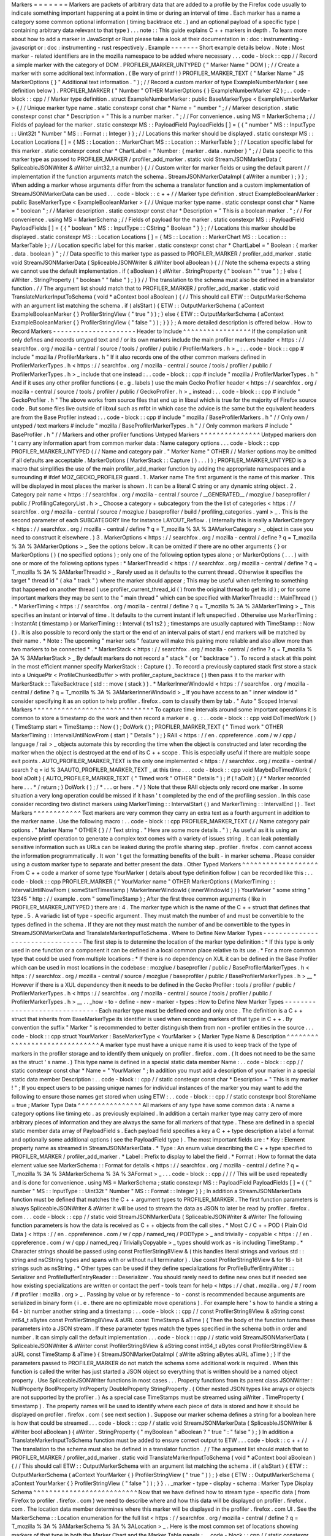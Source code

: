 Markers
=
=
=
=
=
=
=
Markers
are
packets
of
arbitrary
data
that
are
added
to
a
profile
by
the
Firefox
code
usually
to
indicate
something
important
happening
at
a
point
in
time
or
during
an
interval
of
time
.
Each
marker
has
a
name
a
category
some
common
optional
information
(
timing
backtrace
etc
.
)
and
an
optional
payload
of
a
specific
type
(
containing
arbitrary
data
relevant
to
that
type
)
.
.
.
note
:
:
This
guide
explains
C
+
+
markers
in
depth
.
To
learn
more
about
how
to
add
a
marker
in
JavaScript
or
Rust
please
take
a
look
at
their
documentation
in
:
doc
:
instrumenting
-
javascript
or
:
doc
:
instrumenting
-
rust
respectively
.
Example
-
-
-
-
-
-
-
Short
example
details
below
.
Note
:
Most
marker
-
related
identifiers
are
in
the
mozilla
namespace
to
be
added
where
necessary
.
.
.
code
-
block
:
:
cpp
/
/
Record
a
simple
marker
with
the
category
of
DOM
.
PROFILER_MARKER_UNTYPED
(
"
Marker
Name
"
DOM
)
;
/
/
Create
a
marker
with
some
additional
text
information
.
(
Be
wary
of
printf
!
)
PROFILER_MARKER_TEXT
(
"
Marker
Name
"
JS
MarkerOptions
{
}
"
Additional
text
information
.
"
)
;
/
/
Record
a
custom
marker
of
type
ExampleNumberMarker
(
see
definition
below
)
.
PROFILER_MARKER
(
"
Number
"
OTHER
MarkerOptions
{
}
ExampleNumberMarker
42
)
;
.
.
code
-
block
:
:
cpp
/
/
Marker
type
definition
.
struct
ExampleNumberMarker
:
public
BaseMarkerType
<
ExampleNumberMarker
>
{
/
/
Unique
marker
type
name
.
static
constexpr
const
char
*
Name
=
"
number
"
;
/
/
Marker
description
.
static
constexpr
const
char
*
Description
=
"
This
is
a
number
marker
.
"
;
/
/
For
convenience
.
using
MS
=
MarkerSchema
;
/
/
Fields
of
payload
for
the
marker
.
static
constexpr
MS
:
:
PayloadField
PayloadFields
[
]
=
{
{
"
number
"
MS
:
:
InputType
:
:
Uint32t
"
Number
"
MS
:
:
Format
:
:
Integer
}
}
;
/
/
Locations
this
marker
should
be
displayed
.
static
constexpr
MS
:
:
Location
Locations
[
]
=
{
MS
:
:
Location
:
:
MarkerChart
MS
:
:
Location
:
:
MarkerTable
}
;
/
/
Location
specific
label
for
this
marker
.
static
constexpr
const
char
*
ChartLabel
=
"
Number
:
{
marker
.
data
.
number
}
"
;
/
/
Data
specific
to
this
marker
type
as
passed
to
PROFILER_MARKER
/
profiler_add_marker
.
static
void
StreamJSONMarkerData
(
SpliceableJSONWriter
&
aWriter
uint32_t
a
number
)
{
/
/
Custom
writer
for
marker
fields
or
using
the
default
parent
/
/
implementation
if
the
function
arguments
match
the
schema
.
StreamJSONMarkerDataImpl
(
aWriter
a
number
)
;
}
}
;
When
adding
a
marker
whose
arguments
differ
from
the
schema
a
translator
function
and
a
custom
implementation
of
StreamJSONMarkerData
can
be
used
.
.
.
code
-
block
:
:
c
+
+
/
/
Marker
type
definition
.
struct
ExampleBooleanMarker
:
public
BaseMarkerType
<
ExampleBooleanMarker
>
{
/
/
Unique
marker
type
name
.
static
constexpr
const
char
*
Name
=
"
boolean
"
;
/
/
Marker
description
.
static
constexpr
const
char
*
Description
=
"
This
is
a
boolean
marker
.
"
;
/
/
For
convenience
.
using
MS
=
MarkerSchema
;
/
/
Fields
of
payload
for
the
marker
.
static
constexpr
MS
:
:
PayloadField
PayloadFields
[
]
=
{
{
"
boolean
"
MS
:
:
InputType
:
:
CString
"
Boolean
"
}
}
;
/
/
Locations
this
marker
should
be
displayed
.
static
constexpr
MS
:
:
Location
Locations
[
]
=
{
MS
:
:
Location
:
:
MarkerChart
MS
:
:
Location
:
:
MarkerTable
}
;
/
/
Location
specific
label
for
this
marker
.
static
constexpr
const
char
*
ChartLabel
=
"
Boolean
:
{
marker
.
data
.
boolean
}
"
;
/
/
Data
specific
to
this
marker
type
as
passed
to
PROFILER_MARKER
/
profiler_add_marker
.
static
void
StreamJSONMarkerData
(
SpliceableJSONWriter
&
aWriter
bool
aBoolean
)
{
/
/
Note
the
schema
expects
a
string
we
cannot
use
the
default
implementation
.
if
(
aBoolean
)
{
aWriter
.
StringProperty
(
"
boolean
"
"
true
"
)
;
}
else
{
aWriter
.
StringProperty
(
"
boolean
"
"
false
"
)
;
}
}
/
/
The
translation
to
the
schema
must
also
be
defined
in
a
translator
function
.
/
/
The
argument
list
should
match
that
to
PROFILER_MARKER
/
profiler_add_marker
.
static
void
TranslateMarkerInputToSchema
(
void
*
aContext
bool
aBoolean
)
{
/
/
This
should
call
ETW
:
:
OutputMarkerSchema
with
an
argument
list
matching
the
schema
.
if
(
aIsStart
)
{
ETW
:
:
OutputMarkerSchema
(
aContext
ExampleBooleanMarker
{
}
ProfilerStringView
(
"
true
"
)
)
;
}
else
{
ETW
:
:
OutputMarkerSchema
(
aContext
ExampleBooleanMarker
{
}
ProfilerStringView
(
"
false
"
)
)
;
}
}
}
;
A
more
detailed
description
is
offered
below
.
How
to
Record
Markers
-
-
-
-
-
-
-
-
-
-
-
-
-
-
-
-
-
-
-
-
-
Header
to
Include
^
^
^
^
^
^
^
^
^
^
^
^
^
^
^
^
^
If
the
compilation
unit
only
defines
and
records
untyped
text
and
/
or
its
own
markers
include
the
main
profiler
markers
header
<
https
:
/
/
searchfox
.
org
/
mozilla
-
central
/
source
/
tools
/
profiler
/
public
/
ProfilerMarkers
.
h
>
_
:
.
.
code
-
block
:
:
cpp
#
include
"
mozilla
/
ProfilerMarkers
.
h
"
If
it
also
records
one
of
the
other
common
markers
defined
in
ProfilerMarkerTypes
.
h
<
https
:
/
/
searchfox
.
org
/
mozilla
-
central
/
source
/
tools
/
profiler
/
public
/
ProfilerMarkerTypes
.
h
>
_
include
that
one
instead
:
.
.
code
-
block
:
:
cpp
#
include
"
mozilla
/
ProfilerMarkerTypes
.
h
"
And
if
it
uses
any
other
profiler
functions
(
e
.
g
.
labels
)
use
the
main
Gecko
Profiler
header
<
https
:
/
/
searchfox
.
org
/
mozilla
-
central
/
source
/
tools
/
profiler
/
public
/
GeckoProfiler
.
h
>
_
instead
:
.
.
code
-
block
:
:
cpp
#
include
"
GeckoProfiler
.
h
"
The
above
works
from
source
files
that
end
up
in
libxul
which
is
true
for
the
majority
of
Firefox
source
code
.
But
some
files
live
outside
of
libxul
such
as
mfbt
in
which
case
the
advice
is
the
same
but
the
equivalent
headers
are
from
the
Base
Profiler
instead
:
.
.
code
-
block
:
:
cpp
#
include
"
mozilla
/
BaseProfilerMarkers
.
h
"
/
/
Only
own
/
untyped
/
text
markers
#
include
"
mozilla
/
BaseProfilerMarkerTypes
.
h
"
/
/
Only
common
markers
#
include
"
BaseProfiler
.
h
"
/
/
Markers
and
other
profiler
functions
Untyped
Markers
^
^
^
^
^
^
^
^
^
^
^
^
^
^
^
Untyped
markers
don
'
t
carry
any
information
apart
from
common
marker
data
:
Name
category
options
.
.
.
code
-
block
:
:
cpp
PROFILER_MARKER_UNTYPED
(
/
/
Name
and
category
pair
.
"
Marker
Name
"
OTHER
/
/
Marker
options
may
be
omitted
if
all
defaults
are
acceptable
.
MarkerOptions
(
MarkerStack
:
:
Capture
(
)
.
.
.
)
)
;
PROFILER_MARKER_UNTYPED
is
a
macro
that
simplifies
the
use
of
the
main
profiler_add_marker
function
by
adding
the
appropriate
namespaces
and
a
surrounding
#
ifdef
MOZ_GECKO_PROFILER
guard
.
1
.
Marker
name
The
first
argument
is
the
name
of
this
marker
.
This
will
be
displayed
in
most
places
the
marker
is
shown
.
It
can
be
a
literal
C
string
or
any
dynamic
string
object
.
2
.
Category
pair
name
<
https
:
/
/
searchfox
.
org
/
mozilla
-
central
/
source
/
__GENERATED__
/
mozglue
/
baseprofiler
/
public
/
ProfilingCategoryList
.
h
>
_
Choose
a
category
+
subcategory
from
the
the
list
of
categories
<
https
:
/
/
searchfox
.
org
/
mozilla
-
central
/
source
/
mozglue
/
baseprofiler
/
build
/
profiling_categories
.
yaml
>
_
.
This
is
the
second
parameter
of
each
SUBCATEGORY
line
for
instance
LAYOUT_Reflow
.
(
Internally
this
is
really
a
MarkerCategory
<
https
:
/
/
searchfox
.
org
/
mozilla
-
central
/
define
?
q
=
T_mozilla
%
3A
%
3AMarkerCategory
>
_
object
in
case
you
need
to
construct
it
elsewhere
.
)
3
.
MarkerOptions
<
https
:
/
/
searchfox
.
org
/
mozilla
-
central
/
define
?
q
=
T_mozilla
%
3A
%
3AMarkerOptions
>
_
See
the
options
below
.
It
can
be
omitted
if
there
are
no
other
arguments
{
}
or
MarkerOptions
(
)
(
no
specified
options
)
;
only
one
of
the
following
option
types
alone
;
or
MarkerOptions
(
.
.
.
)
with
one
or
more
of
the
following
options
types
:
*
MarkerThreadId
<
https
:
/
/
searchfox
.
org
/
mozilla
-
central
/
define
?
q
=
T_mozilla
%
3A
%
3AMarkerThreadId
>
_
Rarely
used
as
it
defaults
to
the
current
thread
.
Otherwise
it
specifies
the
target
"
thread
id
"
(
aka
"
track
"
)
where
the
marker
should
appear
;
This
may
be
useful
when
referring
to
something
that
happened
on
another
thread
(
use
profiler_current_thread_id
(
)
from
the
original
thread
to
get
its
id
)
;
or
for
some
important
markers
they
may
be
sent
to
the
"
main
thread
"
which
can
be
specified
with
MarkerThreadId
:
:
MainThread
(
)
.
*
MarkerTiming
<
https
:
/
/
searchfox
.
org
/
mozilla
-
central
/
define
?
q
=
T_mozilla
%
3A
%
3AMarkerTiming
>
_
This
specifies
an
instant
or
interval
of
time
.
It
defaults
to
the
current
instant
if
left
unspecified
.
Otherwise
use
MarkerTiming
:
:
InstantAt
(
timestamp
)
or
MarkerTiming
:
:
Interval
(
ts1
ts2
)
;
timestamps
are
usually
captured
with
TimeStamp
:
:
Now
(
)
.
It
is
also
possible
to
record
only
the
start
or
the
end
of
an
interval
pairs
of
start
/
end
markers
will
be
matched
by
their
name
.
*
Note
:
The
upcoming
"
marker
sets
"
feature
will
make
this
pairing
more
reliable
and
also
allow
more
than
two
markers
to
be
connected
*
.
*
MarkerStack
<
https
:
/
/
searchfox
.
org
/
mozilla
-
central
/
define
?
q
=
T_mozilla
%
3A
%
3AMarkerStack
>
_
By
default
markers
do
not
record
a
"
stack
"
(
or
"
backtrace
"
)
.
To
record
a
stack
at
this
point
in
the
most
efficient
manner
specify
MarkerStack
:
:
Capture
(
)
.
To
record
a
previously
captured
stack
first
store
a
stack
into
a
UniquePtr
<
ProfileChunkedBuffer
>
with
profiler_capture_backtrace
(
)
then
pass
it
to
the
marker
with
MarkerStack
:
:
TakeBacktrace
(
std
:
:
move
(
stack
)
)
.
*
MarkerInnerWindowId
<
https
:
/
/
searchfox
.
org
/
mozilla
-
central
/
define
?
q
=
T_mozilla
%
3A
%
3AMarkerInnerWindowId
>
_
If
you
have
access
to
an
"
inner
window
id
"
consider
specifying
it
as
an
option
to
help
profiler
.
firefox
.
com
to
classify
them
by
tab
.
"
Auto
"
Scoped
Interval
Markers
^
^
^
^
^
^
^
^
^
^
^
^
^
^
^
^
^
^
^
^
^
^
^
^
^
^
^
^
^
^
To
capture
time
intervals
around
some
important
operations
it
is
common
to
store
a
timestamp
do
the
work
and
then
record
a
marker
e
.
g
.
:
.
.
code
-
block
:
:
cpp
void
DoTimedWork
(
)
{
TimeStamp
start
=
TimeStamp
:
:
Now
(
)
;
DoWork
(
)
;
PROFILER_MARKER_TEXT
(
"
Timed
work
"
OTHER
MarkerTiming
:
:
IntervalUntilNowFrom
(
start
)
"
Details
"
)
;
}
RAII
<
https
:
/
/
en
.
cppreference
.
com
/
w
/
cpp
/
language
/
raii
>
_
objects
automate
this
by
recording
the
time
when
the
object
is
constructed
and
later
recording
the
marker
when
the
object
is
destroyed
at
the
end
of
its
C
+
+
scope
.
This
is
especially
useful
if
there
are
multiple
scope
exit
points
.
AUTO_PROFILER_MARKER_TEXT
is
the
only
one
implemented
<
https
:
/
/
searchfox
.
org
/
mozilla
-
central
/
search
?
q
=
id
%
3AAUTO_PROFILER_MARKER_TEXT
_
at
this
time
.
.
.
code
-
block
:
:
cpp
void
MaybeDoTimedWork
(
bool
aDoIt
)
{
AUTO_PROFILER_MARKER_TEXT
(
"
Timed
work
"
OTHER
"
Details
"
)
;
if
(
!
aDoIt
)
{
/
*
Marker
recorded
here
.
.
.
*
/
return
;
}
DoWork
(
)
;
/
*
.
.
.
or
here
.
*
/
}
Note
that
these
RAII
objects
only
record
one
marker
.
In
some
situation
a
very
long
operation
could
be
missed
if
it
hasn
'
t
completed
by
the
end
of
the
profiling
session
.
In
this
case
consider
recording
two
distinct
markers
using
MarkerTiming
:
:
IntervalStart
(
)
and
MarkerTiming
:
:
IntervalEnd
(
)
.
Text
Markers
^
^
^
^
^
^
^
^
^
^
^
^
Text
markers
are
very
common
they
carry
an
extra
text
as
a
fourth
argument
in
addition
to
the
marker
name
.
Use
the
following
macro
:
.
.
code
-
block
:
:
cpp
PROFILER_MARKER_TEXT
(
/
/
Name
category
pair
options
.
"
Marker
Name
"
OTHER
{
}
/
/
Text
string
.
"
Here
are
some
more
details
.
"
)
;
As
useful
as
it
is
using
an
expensive
printf
operation
to
generate
a
complex
text
comes
with
a
variety
of
issues
string
.
It
can
leak
potentially
sensitive
information
such
as
URLs
can
be
leaked
during
the
profile
sharing
step
.
profiler
.
firefox
.
com
cannot
access
the
information
programmatically
.
It
won
'
t
get
the
formatting
benefits
of
the
built
-
in
marker
schema
.
Please
consider
using
a
custom
marker
type
to
separate
and
better
present
the
data
.
Other
Typed
Markers
^
^
^
^
^
^
^
^
^
^
^
^
^
^
^
^
^
^
^
From
C
+
+
code
a
marker
of
some
type
YourMarker
(
details
about
type
definition
follow
)
can
be
recorded
like
this
:
.
.
code
-
block
:
:
cpp
PROFILER_MARKER
(
"
YourMarker
name
"
OTHER
MarkerOptions
(
MarkerTiming
:
:
IntervalUntilNowFrom
(
someStartTimestamp
)
MarkerInnerWindowId
(
innerWindowId
)
)
)
YourMarker
"
some
string
"
12345
"
http
:
/
/
example
.
com
"
someTimeStamp
)
;
After
the
first
three
common
arguments
(
like
in
PROFILER_MARKER_UNTYPED
)
there
are
:
4
.
The
marker
type
which
is
the
name
of
the
C
+
+
struct
that
defines
that
type
.
5
.
A
variadic
list
of
type
-
specific
argument
.
They
must
match
the
number
of
and
must
be
convertible
to
the
types
defined
in
the
schema
.
If
they
are
not
they
must
match
the
number
of
and
be
convertible
to
the
types
in
StreamJSONMarkerData
and
TranslateMarkerInputToSchema
.
Where
to
Define
New
Marker
Types
-
-
-
-
-
-
-
-
-
-
-
-
-
-
-
-
-
-
-
-
-
-
-
-
-
-
-
-
-
-
-
-
The
first
step
is
to
determine
the
location
of
the
marker
type
definition
:
*
If
this
type
is
only
used
in
one
function
or
a
component
it
can
be
defined
in
a
local
common
place
relative
to
its
use
.
*
For
a
more
common
type
that
could
be
used
from
multiple
locations
:
*
If
there
is
no
dependency
on
XUL
it
can
be
defined
in
the
Base
Profiler
which
can
be
used
in
most
locations
in
the
codebase
:
mozglue
/
baseprofiler
/
public
/
BaseProfilerMarkerTypes
.
h
<
https
:
/
/
searchfox
.
org
/
mozilla
-
central
/
source
/
mozglue
/
baseprofiler
/
public
/
BaseProfilerMarkerTypes
.
h
>
__
*
However
if
there
is
a
XUL
dependency
then
it
needs
to
be
defined
in
the
Gecko
Profiler
:
tools
/
profiler
/
public
/
ProfilerMarkerTypes
.
h
<
https
:
/
/
searchfox
.
org
/
mozilla
-
central
/
source
/
tools
/
profiler
/
public
/
ProfilerMarkerTypes
.
h
>
__
.
.
_how
-
to
-
define
-
new
-
marker
-
types
:
How
to
Define
New
Marker
Types
-
-
-
-
-
-
-
-
-
-
-
-
-
-
-
-
-
-
-
-
-
-
-
-
-
-
-
-
-
-
Each
marker
type
must
be
defined
once
and
only
once
.
The
definition
is
a
C
+
+
struct
that
inherits
from
BaseMarkerType
its
identifier
is
used
when
recording
markers
of
that
type
in
C
+
+
.
By
convention
the
suffix
"
Marker
"
is
recommended
to
better
distinguish
them
from
non
-
profiler
entities
in
the
source
.
.
.
code
-
block
:
:
cpp
struct
YourMarker
:
BaseMarkerType
<
YourMarker
>
{
Marker
Type
Name
&
Description
^
^
^
^
^
^
^
^
^
^
^
^
^
^
^
^
^
^
^
^
^
^
^
^
^
^
^
^
^
^
A
marker
type
must
have
a
unique
name
it
is
used
to
keep
track
of
the
type
of
markers
in
the
profiler
storage
and
to
identify
them
uniquely
on
profiler
.
firefox
.
com
.
(
It
does
not
need
to
be
the
same
as
the
struct
'
s
name
.
)
This
type
name
is
defined
in
a
special
static
data
member
Name
:
.
.
code
-
block
:
:
cpp
/
/
static
constexpr
const
char
*
Name
=
"
YourMarker
"
;
In
addition
you
must
add
a
description
of
your
marker
in
a
special
static
data
member
Description
:
.
.
code
-
block
:
:
cpp
/
/
static
constexpr
const
char
*
Description
=
"
This
is
my
marker
!
"
;
If
you
expect
users
to
be
passing
unique
names
for
individual
instances
of
the
marker
you
may
want
to
add
the
following
to
ensure
those
names
get
stored
when
using
ETW
:
.
.
code
-
block
:
:
cpp
/
/
static
constexpr
bool
StoreName
=
true
;
Marker
Type
Data
^
^
^
^
^
^
^
^
^
^
^
^
^
^
^
^
All
markers
of
any
type
have
some
common
data
:
A
name
a
category
options
like
timing
etc
.
as
previously
explained
.
In
addition
a
certain
marker
type
may
carry
zero
of
more
arbitrary
pieces
of
information
and
they
are
always
the
same
for
all
markers
of
that
type
.
These
are
defined
in
a
special
static
member
data
array
of
PayloadField
s
.
Each
payload
field
specifies
a
key
a
C
+
+
type
description
a
label
a
format
and
optionally
some
additional
options
(
see
the
PayloadField
type
)
.
The
most
important
fields
are
:
*
Key
:
Element
property
name
as
streamed
in
StreamJSONMarkerData
.
*
Type
:
An
enum
value
describing
the
C
+
+
type
specified
to
PROFILER_MARKER
/
profiler_add_marker
.
*
Label
:
Prefix
to
display
to
label
the
field
.
*
Format
:
How
to
format
the
data
element
value
see
MarkerSchema
:
:
Format
for
details
<
https
:
/
/
searchfox
.
org
/
mozilla
-
central
/
define
?
q
=
T_mozilla
%
3A
%
3AMarkerSchema
%
3A
%
3AFormat
>
_
.
.
.
code
-
block
:
:
cpp
/
/
/
/
This
will
be
used
repeatedly
and
is
done
for
convenience
.
using
MS
=
MarkerSchema
;
static
constexpr
MS
:
:
PayloadField
PayloadFields
[
]
=
{
{
"
number
"
MS
:
:
InputType
:
:
Uint32t
"
Number
"
MS
:
:
Format
:
:
Integer
}
}
;
In
addition
a
StreamJSONMarkerData
function
must
be
defined
that
matches
the
C
+
+
argument
types
to
PROFILER_MARKER
.
The
first
function
parameters
is
always
SpliceableJSONWriter
&
aWriter
it
will
be
used
to
stream
the
data
as
JSON
to
later
be
read
by
profiler
.
firefox
.
com
.
.
.
code
-
block
:
:
cpp
/
/
static
void
StreamJSONMarkerData
(
SpliceableJSONWriter
&
aWriter
The
following
function
parameters
is
how
the
data
is
received
as
C
+
+
objects
from
the
call
sites
.
*
Most
C
/
C
+
+
POD
(
Plain
Old
Data
)
<
https
:
/
/
en
.
cppreference
.
com
/
w
/
cpp
/
named_req
/
PODType
>
_
and
trivially
-
copyable
<
https
:
/
/
en
.
cppreference
.
com
/
w
/
cpp
/
named_req
/
TriviallyCopyable
>
_
types
should
work
as
-
is
including
TimeStamp
.
*
Character
strings
should
be
passed
using
const
ProfilerString8View
&
(
this
handles
literal
strings
and
various
std
:
:
string
and
nsCString
types
and
spans
with
or
without
null
terminator
)
.
Use
const
ProfilerString16View
&
for
16
-
bit
strings
such
as
nsString
.
*
Other
types
can
be
used
if
they
define
specializations
for
ProfileBufferEntryWriter
:
:
Serializer
and
ProfileBufferEntryReader
:
:
Deserializer
.
You
should
rarely
need
to
define
new
ones
but
if
needed
see
how
existing
specializations
are
written
or
contact
the
perf
-
tools
team
for
help
<
https
:
/
/
chat
.
mozilla
.
org
/
#
/
room
/
#
profiler
:
mozilla
.
org
>
_
.
Passing
by
value
or
by
reference
-
to
-
const
is
recommended
because
arguments
are
serialized
in
binary
form
(
i
.
e
.
there
are
no
optimizable
move
operations
)
.
For
example
here
'
s
how
to
handle
a
string
a
64
-
bit
number
another
string
and
a
timestamp
:
.
.
code
-
block
:
:
cpp
/
/
const
ProfilerString8View
&
aString
const
int64_t
aBytes
const
ProfilerString8View
&
aURL
const
TimeStamp
&
aTime
)
{
Then
the
body
of
the
function
turns
these
parameters
into
a
JSON
stream
.
If
these
parameter
types
match
the
types
specified
in
the
schema
both
in
order
and
number
.
It
can
simply
call
the
default
implementation
.
.
.
code
-
block
:
:
cpp
/
/
static
void
StreamJSONMarkerData
(
SpliceableJSONWriter
&
aWriter
const
ProfilerString8View
&
aString
const
int64_t
aBytes
const
ProfilerString8View
&
aURL
const
TimeStamp
&
aTime
)
{
StreamJSONMarkerDataImpl
(
aWrite
aString
aBytes
aURL
aTime
)
;
}
If
the
parameters
passed
to
PROFILER_MARKER
do
not
match
the
schema
some
additional
work
is
required
.
When
this
function
is
called
the
writer
has
just
started
a
JSON
object
so
everything
that
is
written
should
be
a
named
object
property
.
Use
SpliceableJSONWriter
functions
in
most
cases
.
.
.
Property
functions
from
its
parent
class
JSONWriter
:
NullProperty
BoolProperty
IntProperty
DoubleProperty
StringProperty
.
(
Other
nested
JSON
types
like
arrays
or
objects
are
not
supported
by
the
profiler
.
)
As
a
special
case
TimeStamps
must
be
streamed
using
aWriter
.
TimeProperty
(
timestamp
)
.
The
property
names
will
be
used
to
identify
where
each
piece
of
data
is
stored
and
how
it
should
be
displayed
on
profiler
.
firefox
.
com
(
see
next
section
)
.
Suppose
our
marker
schema
defines
a
string
for
a
boolean
here
is
how
that
could
be
streamed
.
.
.
code
-
block
:
:
cpp
/
/
static
void
StreamJSONMarkerData
(
SpliceableJSONWriter
&
aWriter
bool
aBoolean
)
{
aWriter
.
StringProperty
(
"
myBoolean
"
aBoolean
?
"
true
"
:
"
false
"
)
;
}
In
addition
a
TranslateMarkerInputToSchema
function
must
be
added
to
ensure
correct
output
to
ETW
.
.
.
code
-
block
:
:
c
+
+
/
/
The
translation
to
the
schema
must
also
be
defined
in
a
translator
function
.
/
/
The
argument
list
should
match
that
to
PROFILER_MARKER
/
profiler_add_marker
.
static
void
TranslateMarkerInputToSchema
(
void
*
aContext
bool
aBoolean
)
{
/
/
This
should
call
ETW
:
:
OutputMarkerSchema
with
an
argument
list
matching
the
schema
.
if
(
aIsStart
)
{
ETW
:
:
OutputMarkerSchema
(
aContext
YourMarker
{
}
ProfilerStringView
(
"
true
"
)
)
;
}
else
{
ETW
:
:
OutputMarkerSchema
(
aContext
YourMarker
{
}
ProfilerStringView
(
"
false
"
)
)
;
}
}
.
.
_marker
-
type
-
display
-
schema
:
Marker
Type
Display
Schema
^
^
^
^
^
^
^
^
^
^
^
^
^
^
^
^
^
^
^
^
^
^
^
^
^
^
Now
that
we
have
defined
how
to
stream
type
-
specific
data
(
from
Firefox
to
profiler
.
firefox
.
com
)
we
need
to
describe
where
and
how
this
data
will
be
displayed
on
profiler
.
firefox
.
com
.
The
location
data
member
determines
where
this
marker
will
be
displayed
in
the
profiler
.
firefox
.
com
UI
.
See
the
MarkerSchema
:
:
Location
enumeration
for
the
full
list
<
https
:
/
/
searchfox
.
org
/
mozilla
-
central
/
define
?
q
=
T_mozilla
%
3A
%
3AMarkerSchema
%
3A
%
3ALocation
>
_
.
Here
is
the
most
common
set
of
locations
showing
markers
of
that
type
in
both
the
Marker
Chart
and
the
Marker
Table
panels
:
.
.
code
-
block
:
:
cpp
/
/
static
constexpr
MS
:
:
Location
Locations
[
]
=
{
MS
:
:
Location
:
:
MarkerChart
MS
:
:
Location
:
:
MarkerTable
}
;
Some
labels
can
optionally
be
specified
to
display
certain
information
in
different
locations
:
ChartLabel
TooltipLabel
and
TableLabel
;
or
AllLabels
to
define
all
of
them
the
same
way
.
The
arguments
is
a
string
that
may
refer
to
marker
data
within
braces
:
*
{
marker
.
name
}
:
Marker
name
.
*
{
marker
.
data
.
X
}
:
Type
-
specific
data
as
streamed
with
property
name
"
X
"
from
StreamJSONMarkerData
(
e
.
g
.
aWriter
.
IntProperty
(
"
X
"
a
number
)
;
For
example
here
'
s
how
to
set
the
Marker
Chart
label
to
show
the
marker
name
and
the
myBytes
number
of
bytes
:
.
.
code
-
block
:
:
cpp
/
/
static
constexpr
const
char
*
ChartLabel
=
"
{
marker
.
name
}
{
marker
.
data
.
myBytes
}
"
;
profiler
.
firefox
.
com
will
apply
the
label
with
the
data
in
a
consistent
manner
.
For
example
with
this
label
definition
it
could
display
marker
information
like
the
following
in
the
Firefox
Profiler
'
s
Marker
Chart
:
*
"
Marker
Name
10B
"
*
"
Marker
Name
25
.
204KB
"
*
"
Marker
Name
512
.
54MB
"
For
implementation
details
on
this
processing
see
src
/
profiler
-
logic
/
marker
-
schema
.
js
<
https
:
/
/
github
.
com
/
firefox
-
devtools
/
profiler
/
blob
/
main
/
src
/
profile
-
logic
/
marker
-
schema
.
js
>
_
in
the
profiler
'
s
front
-
end
.
Any
other
struct
member
function
is
ignored
.
There
could
be
utility
functions
used
by
the
above
compulsory
functions
to
make
the
code
clearer
.
And
that
is
the
end
of
the
marker
definition
struct
.
.
.
code
-
block
:
:
cpp
/
/
}
;
Performance
Considerations
-
-
-
-
-
-
-
-
-
-
-
-
-
-
-
-
-
-
-
-
-
-
-
-
-
-
During
profiling
it
is
best
to
reduce
the
amount
of
work
spent
doing
profiler
operations
as
they
can
influence
the
performance
of
the
code
that
you
want
to
profile
.
Whenever
possible
consider
passing
simple
types
to
marker
functions
such
that
StreamJSONMarkerData
will
do
the
minimum
amount
of
work
necessary
to
serialize
the
marker
type
-
specific
arguments
to
its
internal
buffer
representation
.
POD
types
(
numbers
)
and
strings
are
the
easiest
and
cheapest
to
serialize
.
Look
at
the
corresponding
ProfileBufferEntryWriter
:
:
Serializer
specializations
if
you
want
to
better
understand
the
work
done
.
Avoid
doing
expensive
operations
when
recording
markers
.
E
.
g
.
:
printf
of
different
things
into
a
string
or
complex
computations
;
instead
pass
the
printf
/
computation
arguments
straight
through
to
the
marker
function
so
that
StreamJSONMarkerData
can
do
the
expensive
work
at
the
end
of
the
profiling
session
.
Marker
Architecture
Description
-
-
-
-
-
-
-
-
-
-
-
-
-
-
-
-
-
-
-
-
-
-
-
-
-
-
-
-
-
-
-
The
above
sections
should
give
all
the
information
needed
for
adding
your
own
marker
types
.
However
if
you
are
wanting
to
work
on
the
marker
architecture
itself
this
section
will
describe
how
the
system
works
.
TODO
:
*
Briefly
describe
the
buffer
and
serialization
.
*
Describe
the
template
strategy
for
generating
marker
types
*
Describe
the
serialization
and
link
to
profiler
front
-
end
docs
on
marker
processing
(
if
they
exist
)
